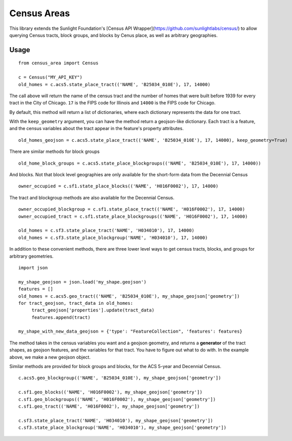 ============
Census Areas
============

This library extends the Sunlight Foundation's [Census API Wrapper](https://github.com/sunlightlabs/census/) to allow querying Census tracts, block groups, and blocks by Cenus place, as well as arbitrary geographies.

Usage
======

::

    from census_area import Census

    c = Census("MY_API_KEY")
    old_homes = c.acs5.state_place_tract(('NAME', 'B25034_010E'), 17, 14000)
    
The call above will return the name of the census tract and the number of homes that were built before 1939 for every tract in the City of Chicago. ``17`` is the FIPS code for Illinois and ``14000`` is the FIPS code for Chicago.

By default, this method will return a list of dictionaries, where each dictionary represents the data for one tract. 

With the ``keep_geometry`` argument, you can have the method return a geojson-like dictionary. Each tract is a feature, and the census variables about the tract appear in the feature's property attributes.
::

    old_homes_geojson = c.acs5.state_place_tract(('NAME', 'B25034_010E'), 17, 14000), keep_geometry=True)

There are similar methods for block groups
::

    old_home_block_groups = c.acs5.state_place_blockgroups(('NAME', 'B25034_010E'), 17, 14000))

And blocks. Not that block level geographies are only available for the short-form data from the Decennial Census
::
  
    owner_occupied = c.sf1.state_place_blocks(('NAME', 'H016F0002'), 17, 14000)

The tract and blockgroup methods are also available for the Decennial Census.
::

    owner_occupied_blockgroup = c.sf1.state_place_tract(('NAME', 'H016F0002'), 17, 14000)
    owner_occupied_tract = c.sf1.state_place_blockgroups(('NAME', 'H016F0002'), 17, 14000)
    
    old_homes = c.sf3.state_place_tract('NAME', 'H034010'), 17, 14000)
    old_homes = c.sf3.state_place_blockgroup('NAME', 'H034010'), 17, 14000)

In addition to these convenient methods, there are three lower level ways to get census tracts, blocks, and groups for arbitrary geometries.

::
    
    import json
    
    my_shape_geojson = json.load('my_shape.geojson')
    features = []
    old_homes = c.acs5.geo_tract(('NAME', 'B25034_010E'), my_shape_geojson['geometry'])
    for tract_geojson, tract_data in old_homes:
         tract_geojson['properties'].update(tract_data)
         features.append(tract)
         
    my_shape_with_new_data_geojson = {'type': "FeatureCollection", 'features': features}
    

The method takes in the census variables you want and a geojson geometry, and returns a **generator** of the tract shapes, as geojson features, and the variables for that tract. You have to figure out what to do with. In the example above, we make a new geojson object.

Similar methods are provided for block groups and blocks, for the ACS 5-year and Decennial Census.
::

    c.acs5.geo_blockgroup(('NAME', 'B25034_010E'), my_shape_geojson['geometry'])
    
    c.sf1.geo_blocks(('NAME', 'H016F0002'), my_shape_geojson['geometry'])
    c.sf1.geo_blockgroups(('NAME', 'H016F0002'), my_shape_geojson['geometry'])
    c.sf1.geo_tract(('NAME', 'H016F0002'), my_shape_geojson['geometry'])
    
    c.sf3.state_place_tract('NAME', 'H034010'), my_shape_geojson['geometry'])
    c.sf3.state_place_blockgroup('NAME', 'H034010'), my_shape_geojson['geometry'])
